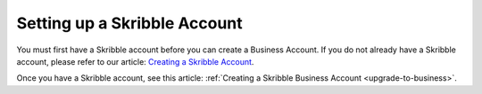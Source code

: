 .. _skribble-setup:

=============================
Setting up a Skribble Account
=============================

You must first have a Skribble account before you can create a Business Account. If you do not already have a Skribble account, please refer to our article: `Creating a Skribble Account`_.

.. _Creating a Skribble Account: https://help.skribble.com/creating-account/

Once you have a Skribble account, see this article: :ref:`Creating a Skribble Business Account <upgrade-to-business>`.
